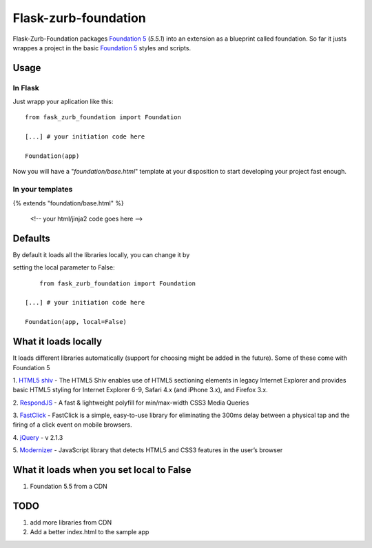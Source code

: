 Flask-zurb-foundation
=======================



.. image:: https://travis-ci.org/ondoheer/flask-zurb-foundation.png?branch=master
   :target: https://travis-ci.org/ondoheer/flask-zurb-foundation


Flask-Zurb-Foundation packages `Foundation 5
<http://foundation.zurb.com/>`_ (*5.5.1*) into an extension as a blueprint called foundation.
So far it justs wrappes a project in the basic `Foundation 5
<http://foundation.zurb.com/>`_ styles and scripts.


Usage
------

In Flask
***********

Just wrapp your aplication like this::

    from fask_zurb_foundation import Foundation

    [...] # your initiation code here

    Foundation(app)


Now you will have a "*foundation/base.html*" template at your disposition to start developing your project fast enough.

In your templates
*******************

{% extends "foundation/base.html" %}

 <!-- your html/jinja2 code goes here -->



Defaults
----------

By default it loads all the libraries locally, you can change it by 

setting the local parameter to False::

	
	from fask_zurb_foundation import Foundation

    [...] # your initiation code here

    Foundation(app, local=False)



What it loads locally
----------------------

It loads different libraries automatically (support for choosing might be added in the future). Some of these come with Foundation 5

1. `HTML5 shiv
<https://github.com/aFarkas/html5shiv>`_ - The HTML5 Shiv enables use of HTML5 sectioning elements in legacy Internet Explorer and provides basic HTML5 styling for Internet Explorer 6-9, Safari 4.x (and iPhone 3.x), and Firefox 3.x.

2. `RespondJS
<https://github.com/scottjehl/Respond>`_ - A fast & lightweight polyfill for min/max-width CSS3 Media Queries

3. `FastClick
<https://github.com/ftlabs/fastclick>`_ - FastClick is a simple, easy-to-use library for eliminating the 300ms delay between a physical tap and the firing of a click event on mobile browsers.

4. `jQuery
<http://jquery.com/>`_ - v 2.1.3

5. `Modernizer
<http://modernizr.com/>`_ - JavaScript library that detects HTML5 and CSS3 features in the user’s browser


What it loads when you set local to False
------------------------------------------

1. Foundation 5.5 from a CDN


TODO
-----

1. add more libraries from CDN
2. Add a better index.html to the sample app

